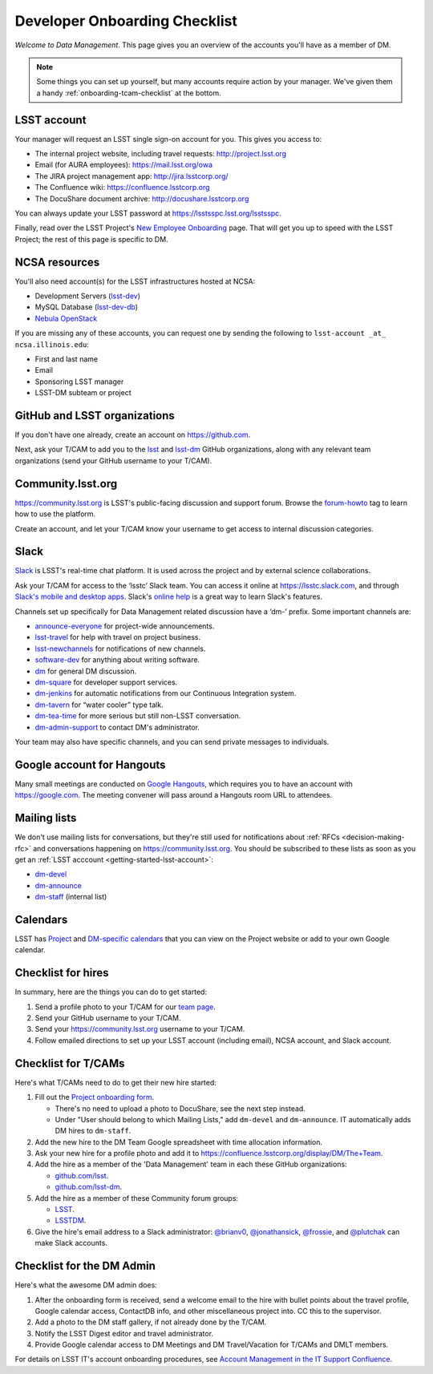 ##############################
Developer Onboarding Checklist
##############################

*Welcome to Data Management*.
This page gives you an overview of the accounts you'll have as a member of DM.

.. note::

   Some things you can set up yourself, but many accounts require action by your manager.
   We've given them a handy :ref:`onboarding-tcam-checklist` at the bottom.

.. _getting-started-lsst-account:

LSST account
============

Your manager will request an LSST single sign-on account for you.
This gives you access to:

- The internal project website, including travel requests: http://project.lsst.org
- Email (for AURA employees): https://mail.lsst.org/owa
- The JIRA project management app: http://jira.lsstcorp.org/
- The Confluence wiki: https://confluence.lsstcorp.org
- The DocuShare document archive: http://docushare.lsstcorp.org

You can always update your LSST password at https://lsstsspc.lsst.org/lsstsspc.

Finally, read over the LSST Project's `New Employee Onboarding <https://project.lsst.org/onboarding>`_ page.
That will get you up to speed with the LSST Project; the rest of this page is specific to DM.

.. _getting-started-ncsa:

NCSA resources
==============

You'll also need account(s) for the LSST infrastructures hosted at NCSA:

- Development Servers (`lsst-dev </services/lsst-dev.html>`_)
- MySQL Database (`lsst-dev-db </services/lsst-db.html>`_)
- `Nebula OpenStack </services/nebula/index.html>`_

If you are missing any of these accounts, you can request one by sending the following to ``lsst-account _at_ ncsa.illinois.edu``:

- First and last name
- Email
- Sponsoring LSST manager
- LSST-DM subteam or project

.. _getting-started-github:

GitHub and LSST organizations
=============================

If you don't have one already, create an account on https://github.com.

Next, ask your T/CAM to add you to the `lsst <https://github.com/lsst>`__ and `lsst-dm <https://github.com/lsst>`__ GitHub organizations, along with any relevant team organizations (send your GitHub username to your T/CAM).

.. seealso::

   - :doc:`/tools/git_setup` page for recommendations on setting up two-factor authentication and credential helpers for GitHub.
   - :doc:`/tools/git_lfs` page for configuring Git LFS for DM.

Community.lsst.org
==================

https://community.lsst.org is LSST's public-facing discussion and support forum.
Browse the `forum-howto <https://community.lsst.org/tags/forum-howto>`_ tag to learn how to use the platform.

Create an account, and let your T/CAM know your username to get access to internal discussion categories.

Slack
=====

`Slack <https://slack.com/>`_ is LSST's real-time chat platform.
It is used across the project and by external science collaborations.

Ask your T/CAM for access to the ‘lsstc’ Slack team.
You can access it online at https://lsstc.slack.com, and through `Slack's mobile and desktop apps <https://get.slack.help/hc/en-us/articles/201746897-Slack-apps-for-computers-phones-tablets>`__.
Slack's `online help <https://get.slack.help/hc/en-us>`__ is a great way to learn Slack's features.

Channels set up specifically for Data Management related discussion have a ‘dm-’ prefix.
Some important channels are:

- `announce-everyone <https://lsstc.slack.com/archives/announce-everyone>`__ for project-wide announcements.
- `lsst-travel <https://lsstc.slack.com/archives/lsst-travel>`__ for help with travel on project business.
- `lsst-newchannels <https://lsstc.slack.com/archives/lsst-newchannels>`__ for notifications of new channels.
- `software-dev <https://lsstc.slack.com/archives/software-dev>`__ for anything about writing software.
- `dm <https://lsstc.slack.com/archives/dm>`__ for general DM discussion.
- `dm-square <https://lsstc.slack.com/archives/dm-square>`__ for developer support services.
- `dm-jenkins <https://lsstc.slack.com/archives/dm-jenkins>`__ for automatic notifications from our Continuous Integration system.
- `dm-tavern <https://lsstc.slack.com/archives/dm-tavern>`__ for “water cooler” type talk.
- `dm-tea-time <https://lsstc.slack.com/archives/dm-tea-team>`__ for more serious but still non-LSST conversation.
- `dm-admin-support <https://lsstc.slack.com/archives/dm-admin-support>`__ to contact DM's administrator.

Your team may also have specific channels, and you can send private messages to individuals.

Google account for Hangouts
===========================

Many small meetings are conducted on `Google Hangouts <https://hangouts.google.com/>`_, which requires you to have an account with https://google.com.
The meeting convener will pass around a Hangouts room URL to attendees.

Mailing lists
=============

We don't use mailing lists for conversations, but they're still used for notifications about :ref:`RFCs <decision-making-rfc>` and conversations happening on https://community.lsst.org.
You should be subscribed to these lists as soon as you get an :ref:`LSST acccount <getting-started-lsst-account>`:

- `dm-devel <https://lists.lsst.org/mailman/listinfo/dm-devel>`_
- `dm-announce <https://lists.lsst.org/mailman/listinfo/dm-announce>`_
- `dm-staff <https://lists.lsst.org/mailman/listinfo/dm-staff>`_ (internal list)

Calendars
=========

LSST has `Project <https://project.lsst.org/node/1>`_ and `DM-specific calendars <https://project.lsst.org/content/dm-team-calendar>`_ that you can view on the Project website or add to your own Google calendar.

Checklist for hires
===================

In summary, here are the things you can do to get started:

#. Send a profile photo to your T/CAM for our `team page <https://confluence.lsstcorp.org/display/DM/The+Team>`__.

#. Send your GitHub username to your T/CAM.

#. Send your https://community.lsst.org username to your T/CAM.

#. Follow emailed directions to set up your LSST account (including email), NCSA account, and Slack account.

.. _onboarding-tcam-checklist:

Checklist for T/CAMs
====================

Here's what T/CAMs need to do to get their new hire started:

#. Fill out the `Project onboarding form <https://project.lsst.org/onboarding/form>`__.

   - There's no need to upload a photo to DocuShare, see the next step instead.
   - Under "User should belong to which Mailing Lists," add ``dm-devel`` and ``dm-announce``. IT automatically adds DM hires to ``dm-staff``.

#. Add the new hire to the DM Team Google spreadsheet with time allocation information.

#. Ask your new hire for a profile photo and add it to https://confluence.lsstcorp.org/display/DM/The+Team.

#. Add the hire as a member of the 'Data Management' team in each these GitHub organizations:

   - `github.com/lsst <https://github.com/orgs/lsst/teams/data-management>`__.
   - `github.com/lsst-dm <https://github.com/orgs/lsst-dm/teams/data-management>`__.

#. Add the hire as a member of these Community forum groups:

   - `LSST <https://community.lsst.org/groups/LSST>`__.
   - `LSSTDM <https://community.lsst.org/groups/LSSTDM>`__.

#. Give the hire's email address to a Slack administrator: `@brianv0 <https://lsstc.slack.com/team/brianv0>`__, `@jonathansick <https://lsstc.slack.com/team/jonathansick>`__, `@frossie <https://lsstc.slack.com/team/frossie>`__, and `@plutchak <https://lsstc.slack.com/team/plutchak>`__ can make Slack accounts.

.. _onboarding-admin-checklist:

Checklist for the DM Admin
==========================

Here's what the awesome DM admin does:

#. After the onboarding form is received, send a welcome email to the hire with bullet points about the travel profile, Google calendar access, ContactDB info, and other miscellaneous project into. CC this to the supervisor.

#. Add a photo to the DM staff gallery, if not already done by the T/CAM.

#. Notify the LSST Digest editor and travel administrator.

#. Provide Google calendar access to DM Meetings and DM Travel/Vacation for T/CAMs and DMLT members.

For details on LSST IT's account onboarding procedures, see `Account Management in the IT Support Confluence <https://confluence.lsstcorp.org/display/IT/Account+Management>`_.
